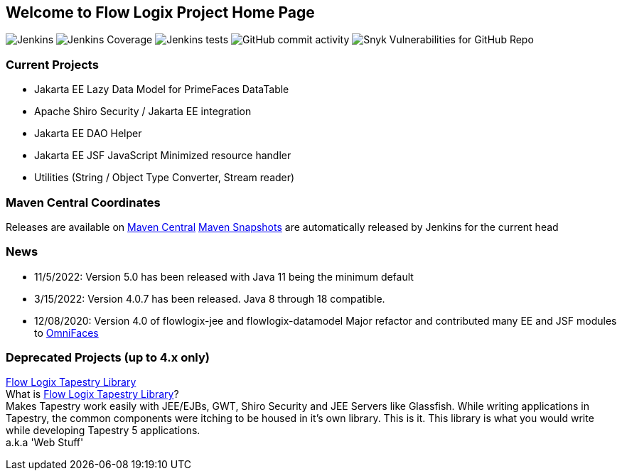 == Welcome to Flow Logix Project Home Page
image:https://img.shields.io/jenkins/build?jobUrl=https%3A%2F%2Fjenkins.hope.nyc.ny.us%2Fjob%2Fflowlogix-ee-integration%2Fjob%2Fmain&style=plastic[Jenkins]
image:https://img.shields.io/jenkins/coverage/jacoco?color=aquamarine&jobUrl=https%3A%2F%2Fjenkins.hope.nyc.ny.us%2Fjob%2Fflowlogix-ee-integration%2Fjob%2Fmain&style=plastic[Jenkins Coverage]
image:https://img.shields.io/jenkins/tests?compact_message&failed_label=failed&jobUrl=https%3A%2F%2Fjenkins.hope.nyc.ny.us%2Fjob%2Fflowlogix-ee-integration%2Fjob%2Fmain%2F&passed_label=passed&skipped_label=skipped&style=plastic[Jenkins tests]
image:https://img.shields.io/github/commit-activity/m/flowlogix/flowlogix?style=plastic[GitHub commit activity]
image:https://img.shields.io/snyk/vulnerabilities/github/flowlogix/flowlogix?style=plastic[Snyk Vulnerabilities for GitHub Repo]

=== Current Projects

- Jakarta EE Lazy Data Model for PrimeFaces DataTable
- Apache Shiro Security / Jakarta EE integration
- Jakarta EE DAO Helper
- Jakarta EE JSF JavaScript Minimized resource handler
- Utilities (String / Object Type Converter, Stream reader)

=== Maven Central Coordinates

Releases are available on
https://search.maven.org/search?q=g:com.flowlogix[Maven Central]
https://oss.sonatype.org/content/repositories/snapshots/com/flowlogix/[Maven
Snapshots] are automatically released by Jenkins for the current head

=== News

- 11/5/2022: Version 5.0 has been released with Java 11 being the minimum default
- 3/15/2022: Version 4.0.7 has been released. Java 8 through 18
compatible.
- 12/08/2020: Version 4.0 of flowlogix-jee and flowlogix-datamodel Major
refactor and contributed many EE and JSF modules to
https://omnifaces.org[OmniFaces]

[[deprecated-projects-up-to-4x-only]]
=== Deprecated Projects (up to 4.x only)

link:wiki/TapestryLibrary[Flow Logix Tapestry Library] +
What is
link:wiki/TapestryLibrary[Flow Logix Tapestry Library]? +
Makes Tapestry work easily with JEE/EJBs, GWT, Shiro Security and JEE Servers like Glassfish. While writing applications in Tapestry, the common components were itching to be housed in it's own library. This is it. This library is what you would write while developing Tapestry 5 applications. +
a.k.a 'Web Stuff'
